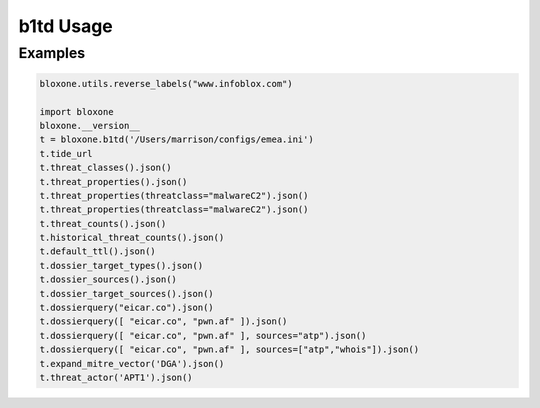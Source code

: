==========
b1td Usage
==========

Examples
--------

.. todo::
    These examples are placeholders, useful, but actual example set here is on 
    the todo.

.. code-block:: python

    bloxone.utils.reverse_labels("www.infoblox.com")

    import bloxone
    bloxone.__version__
    t = bloxone.b1td('/Users/marrison/configs/emea.ini')
    t.tide_url
    t.threat_classes().json()
    t.threat_properties().json()
    t.threat_properties(threatclass="malwareC2").json()
    t.threat_properties(threatclass="malwareC2").json()
    t.threat_counts().json()
    t.historical_threat_counts().json()
    t.default_ttl().json()
    t.dossier_target_types().json()
    t.dossier_sources().json()
    t.dossier_target_sources().json()
    t.dossierquery("eicar.co").json()
    t.dossierquery([ "eicar.co", "pwn.af" ]).json()
    t.dossierquery([ "eicar.co", "pwn.af" ], sources="atp").json()
    t.dossierquery([ "eicar.co", "pwn.af" ], sources=["atp","whois"]).json()
    t.expand_mitre_vector('DGA').json()
    t.threat_actor('APT1').json()
